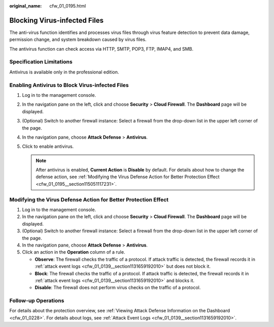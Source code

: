 :original_name: cfw_01_0195.html

.. _cfw_01_0195:

Blocking Virus-infected Files
=============================

The anti-virus function identifies and processes virus files through virus feature detection to prevent data damage, permission change, and system breakdown caused by virus files.

The antivirus function can check access via HTTP, SMTP, POP3, FTP, IMAP4, and SMB.

Specification Limitations
-------------------------

Antivirus is available only in the professional edition.

Enabling Antivirus to Block Virus-infected Files
------------------------------------------------

#. Log in to the management console.
#. In the navigation pane on the left, click |image1| and choose **Security** > **Cloud Firewall**. The **Dashboard** page will be displayed.
#. (Optional) Switch to another firewall instance: Select a firewall from the drop-down list in the upper left corner of the page.
#. In the navigation pane, choose **Attack Defense** > **Antivirus**.
#. Click |image2| to enable antivirus.

   .. note::

      After antivirus is enabled, **Current Action** is **Disable** by default. For details about how to change the defense action, see :ref:`Modifying the Virus Defense Action for Better Protection Effect <cfw_01_0195__section115051117231>`.

.. _cfw_01_0195__section115051117231:

Modifying the Virus Defense Action for Better Protection Effect
---------------------------------------------------------------

#. Log in to the management console.
#. In the navigation pane on the left, click |image3| and choose **Security** > **Cloud Firewall**. The **Dashboard** page will be displayed.
#. (Optional) Switch to another firewall instance: Select a firewall from the drop-down list in the upper left corner of the page.
#. In the navigation pane, choose **Attack Defense** > **Antivirus**.
#. Click an action in the **Operation** column of a rule.

   -  **Observe**: The firewall checks the traffic of a protocol. If attack traffic is detected, the firewall records it in :ref:`attack event logs <cfw_01_0139__section1131659192010>` but does not block it.
   -  **Block**: The firewall checks the traffic of a protocol. If attack traffic is detected, the firewall records it in :ref:`attack event logs <cfw_01_0139__section1131659192010>` and blocks it.
   -  **Disable**: The firewall does not perform virus checks on the traffic of a protocol.

Follow-up Operations
--------------------

For details about the protection overview, see :ref:`Viewing Attack Defense Information on the Dashboard <cfw_01_0228>`. For details about logs, see :ref:`Attack Event Logs <cfw_01_0139__section1131659192010>`.

.. |image1| image:: /_static/images/en-us_image_0000001259322747.png
.. |image2| image:: /_static/images/en-us_image_0000001617930157.png
.. |image3| image:: /_static/images/en-us_image_0000001259322747.png
